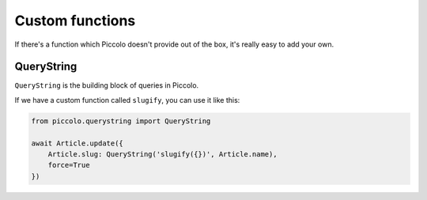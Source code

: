 Custom functions
================

If there's a function which Piccolo doesn't provide out of the box, it's
really easy to add your own.

QueryString
-----------

``QueryString`` is the building block of queries in Piccolo.

If we have a custom function called ``slugify``, you can use it like this:

.. code-block:: python

    from piccolo.querystring import QueryString

    await Article.update({
        Article.slug: QueryString('slugify({})', Article.name),
        force=True
    })
